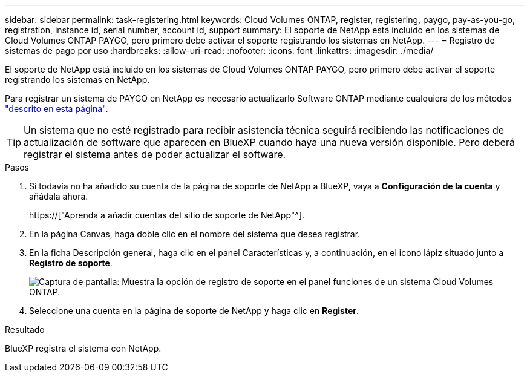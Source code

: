 ---
sidebar: sidebar 
permalink: task-registering.html 
keywords: Cloud Volumes ONTAP, register, registering, paygo, pay-as-you-go, registration, instance id, serial number, account id, support 
summary: El soporte de NetApp está incluido en los sistemas de Cloud Volumes ONTAP PAYGO, pero primero debe activar el soporte registrando los sistemas en NetApp. 
---
= Registro de sistemas de pago por uso
:hardbreaks:
:allow-uri-read: 
:nofooter: 
:icons: font
:linkattrs: 
:imagesdir: ./media/


[role="lead"]
El soporte de NetApp está incluido en los sistemas de Cloud Volumes ONTAP PAYGO, pero primero debe activar el soporte registrando los sistemas en NetApp.

Para registrar un sistema de PAYGO en NetApp es necesario actualizarlo Software ONTAP mediante cualquiera de los métodos link:task-updating-ontap-cloud.html["descrito en esta página"].


TIP: Un sistema que no esté registrado para recibir asistencia técnica seguirá recibiendo las notificaciones de actualización de software que aparecen en BlueXP cuando haya una nueva versión disponible. Pero deberá registrar el sistema antes de poder actualizar el software.

.Pasos
. Si todavía no ha añadido su cuenta de la página de soporte de NetApp a BlueXP, vaya a *Configuración de la cuenta* y añádala ahora.
+
https://["Aprenda a añadir cuentas del sitio de soporte de NetApp"^].

. En la página Canvas, haga doble clic en el nombre del sistema que desea registrar.
. En la ficha Descripción general, haga clic en el panel Características y, a continuación, en el icono lápiz situado junto a *Registro de soporte*.
+
image:screenshot_features_support_registration_2.png["Captura de pantalla: Muestra la opción de registro de soporte en el panel funciones de un sistema Cloud Volumes ONTAP."]

. Seleccione una cuenta en la página de soporte de NetApp y haga clic en *Register*.


.Resultado
BlueXP registra el sistema con NetApp.
